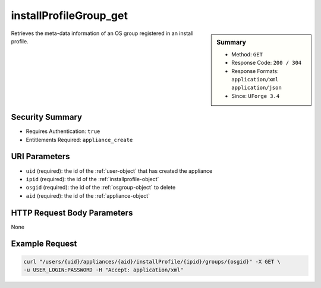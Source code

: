 .. Copyright (c) 2007-2016 UShareSoft, All rights reserved

.. _installProfileGroup-get:

installProfileGroup_get
-----------------------

.. function:: GET /users/{uid}/appliances/{aid}/installProfile/{ipid}/groups/{osgid}

.. sidebar:: Summary

	* Method: ``GET``
	* Response Code: ``200 / 304``
	* Response Formats: ``application/xml`` ``application/json``
	* Since: ``UForge 3.4``

Retrieves the meta-data information of an OS group registered in an install profile.

Security Summary
~~~~~~~~~~~~~~~~

* Requires Authentication: ``true``
* Entitlements Required: ``appliance_create``

URI Parameters
~~~~~~~~~~~~~~

* ``uid`` (required): the id of the :ref:`user-object` that has created the appliance
* ``ipid`` (required): the id of the :ref:`installprofile-object`
* ``osgid`` (required): the id of the :ref:`osgroup-object` to delete
* ``aid`` (required): the id of the :ref:`appliance-object`

HTTP Request Body Parameters
~~~~~~~~~~~~~~~~~~~~~~~~~~~~

None

Example Request
~~~~~~~~~~~~~~~

.. code-block:: bash

	curl "/users/{uid}/appliances/{aid}/installProfile/{ipid}/groups/{osgid}" -X GET \
	-u USER_LOGIN:PASSWORD -H "Accept: application/xml"

.. seealso::

	 * :ref:`installProfileGroup-create`
	 * :ref:`installProfileGroup-delete`
	 * :ref:`installProfileGroup-deleteAll`
	 * :ref:`installProfileGroup-getAll`
	 * :ref:`installProfileGroup-update`
	 * :ref:`installProfileUser-create`
	 * :ref:`installProfileUser-deleteAll`
	 * :ref:`installProfileUser-get`
	 * :ref:`installProfileUser-getAll`
	 * :ref:`installProfileUser-update`
